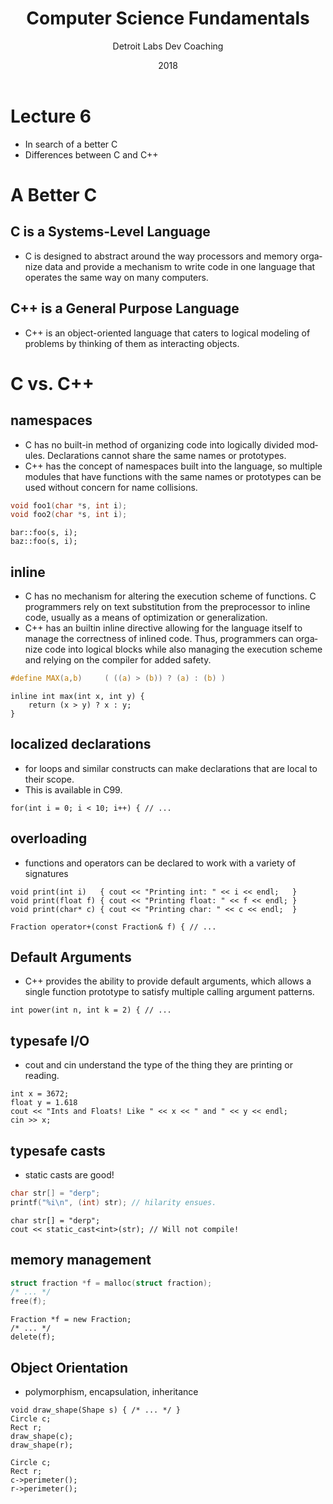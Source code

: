 #+TITLE:  Computer Science Fundamentals
#+AUTHOR: Detroit Labs Dev Coaching
#+DATE:   2018
#+EMAIL:  ndotz@detroitlabs.com
#+LANGUAGE:  en
#+OPTIONS:   H:3 num:nil toc:nil \n:nil @:t ::t |:t ^:t -:t f:t *:t <:t
#+OPTIONS:   skip:nil d:nil todo:t pri:nil tags:not-in-toc timestamp:nil
#+INFOJS_OPT: view:nil toc:nil ltoc:t mouse:underline buttons:0 path:http://orgmode.org/org-info.js
#+EXPORT_SELECT_TAGS: export
#+EXPORT_EXCLUDE_TAGS: noexport
#+REVEAL_PLUGINS: (highlight notes)
#+REVEAL_THEME: league
#+REVEAL_MARGIN: 0.2
# #+REVEAL_MIN_SCALE: 0.5
# #+REVEAL_MAX_SCALE: 2.5
#+REVEAL_EXTRA_CSS: ./presentation.css

* Lecture 6
  #+BEGIN_NOTES
  - In search of a better C
  - Differences between C and C++
  #+END_NOTES
* A Better C
  #+BEGIN_NOTES
  #+END_NOTES
** C is a Systems-Level Language
   #+BEGIN_NOTES
   - C is designed to abstract around the way processors and memory
     organize data and provide a mechanism to write code in one
     language that operates the same way on many computers.
   #+END_NOTES
** C++ is a General Purpose Language
   #+BEGIN_NOTES
   - C++ is an object-oriented language that caters to logical
     modeling of problems by thinking of them as interacting objects.
   #+END_NOTES
* C vs. C++
** namespaces
   #+BEGIN_NOTES
   - C has no built-in method of organizing code into logically divided
     modules. Declarations cannot share the same names or prototypes.
   - C++ has the concept of namespaces built into the language, so
     multiple modules that have functions with the same names or
     prototypes can be used without concern for name collisions.
   #+END_NOTES
   #+BEGIN_SRC c
   void foo1(char *s, int i);
   void foo2(char *s, int i);
   #+END_SRC
   #+BEGIN_SRC c++
   bar::foo(s, i);
   baz::foo(s, i);
   #+END_SRC
** inline
   #+BEGIN_NOTES
   - C has no mechanism for altering the execution scheme of
     functions. C programmers rely on text substitution from the
     preprocessor to inline code, usually as a means of optimization or
     generalization.
   - C++ has an builtin inline directive allowing for the language
     itself to manage the correctness of inlined code. Thus,
     programmers can organize code into logical blocks while also
     managing the execution scheme and relying on the compiler for
     added safety.
   #+END_NOTES
   #+BEGIN_SRC c
   #define MAX(a,b)     ( ((a) > (b)) ? (a) : (b) )
   #+END_SRC
   #+BEGIN_SRC c++
   inline int max(int x, int y) {
       return (x > y) ? x : y;
   }
   #+END_SRC
** localized declarations
   #+BEGIN_NOTES
   - for loops and similar constructs can make declarations that are
     local to their scope.
   - This is available in C99.
   #+END_NOTES
   #+BEGIN_SRC c++
   for(int i = 0; i < 10; i++) { // ...
   #+END_SRC
** overloading
   #+BEGIN_NOTES
   - functions and operators can be declared to work with a variety of
     signatures
   #+END_NOTES
   #+BEGIN_SRC c++
   void print(int i)   { cout << "Printing int: " << i << endl;   }
   void print(float f) { cout << "Printing float: " << f << endl; }
   void print(char* c) { cout << "Printing char: " << c << endl;  }
   #+END_SRC
   #+BEGIN_SRC c++
   Fraction operator+(const Fraction& f) { // ...
   #+END_SRC
** Default Arguments
   #+BEGIN_NOTES
   - C++ provides the ability to provide default arguments, which
     allows a single function prototype to satisfy multiple calling
     argument patterns.
   #+END_NOTES
   #+BEGIN_SRC c++
   int power(int n, int k = 2) { // ...
   #+END_SRC
** typesafe I/O
   #+BEGIN_NOTES
   - cout and cin understand the type of the thing they are printing
     or reading.
   #+END_NOTES
   #+BEGIN_SRC c++
   int x = 3672;
   float y = 1.618
   cout << "Ints and Floats! Like " << x << " and " << y << endl;
   cin >> x;
   #+END_SRC
** typesafe casts
   #+BEGIN_NOTES
   - static casts are good!
   #+END_NOTES
   #+BEGIN_SRC c
   char str[] = "derp";
   printf("%i\n", (int) str); // hilarity ensues.
   #+END_SRC
   #+BEGIN_SRC c++
   char str[] = "derp";
   cout << static_cast<int>(str); // Will not compile!
   #+END_SRC
** memory management
   #+BEGIN_SRC c
   struct fraction *f = malloc(struct fraction);
   /* ... */
   free(f);
   #+END_SRC
   #+BEGIN_SRC c++
   Fraction *f = new Fraction;
   /* ... */
   delete(f);
   #+END_SRC
** Object Orientation
   #+BEGIN_NOTES
   - polymorphism, encapsulation, inheritance
   #+END_NOTES
   #+BEGIN_SRC c++
   void draw_shape(Shape s) { /* ... */ }
   Circle c;
   Rect r;
   draw_shape(c);
   draw_shape(r);
   #+END_SRC
   #+BEGIN_SRC c++
   Circle c;
   Rect r;
   c->perimeter();
   r->perimeter();
   #+END_SRC
